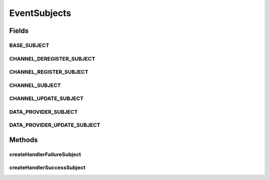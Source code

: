 EventSubjects
=============

.. java:package:: org.motechproject.tasks.events.constants
   :noindex:

.. java:type:: public final class EventSubjects

   Utility class containing various event subject values used throughout the tasks module

Fields
------
BASE_SUBJECT
^^^^^^^^^^^^

.. java:field:: public static final String BASE_SUBJECT
   :outertype: EventSubjects

CHANNEL_DEREGISTER_SUBJECT
^^^^^^^^^^^^^^^^^^^^^^^^^^

.. java:field:: public static final String CHANNEL_DEREGISTER_SUBJECT
   :outertype: EventSubjects

CHANNEL_REGISTER_SUBJECT
^^^^^^^^^^^^^^^^^^^^^^^^

.. java:field:: public static final String CHANNEL_REGISTER_SUBJECT
   :outertype: EventSubjects

CHANNEL_SUBJECT
^^^^^^^^^^^^^^^

.. java:field:: public static final String CHANNEL_SUBJECT
   :outertype: EventSubjects

CHANNEL_UPDATE_SUBJECT
^^^^^^^^^^^^^^^^^^^^^^

.. java:field:: public static final String CHANNEL_UPDATE_SUBJECT
   :outertype: EventSubjects

DATA_PROVIDER_SUBJECT
^^^^^^^^^^^^^^^^^^^^^

.. java:field:: public static final String DATA_PROVIDER_SUBJECT
   :outertype: EventSubjects

DATA_PROVIDER_UPDATE_SUBJECT
^^^^^^^^^^^^^^^^^^^^^^^^^^^^

.. java:field:: public static final String DATA_PROVIDER_UPDATE_SUBJECT
   :outertype: EventSubjects

Methods
-------
createHandlerFailureSubject
^^^^^^^^^^^^^^^^^^^^^^^^^^^

.. java:method:: public static String createHandlerFailureSubject(String taskName, TaskFailureCause cause)
   :outertype: EventSubjects

createHandlerSuccessSubject
^^^^^^^^^^^^^^^^^^^^^^^^^^^

.. java:method:: public static String createHandlerSuccessSubject(String taskName)
   :outertype: EventSubjects

